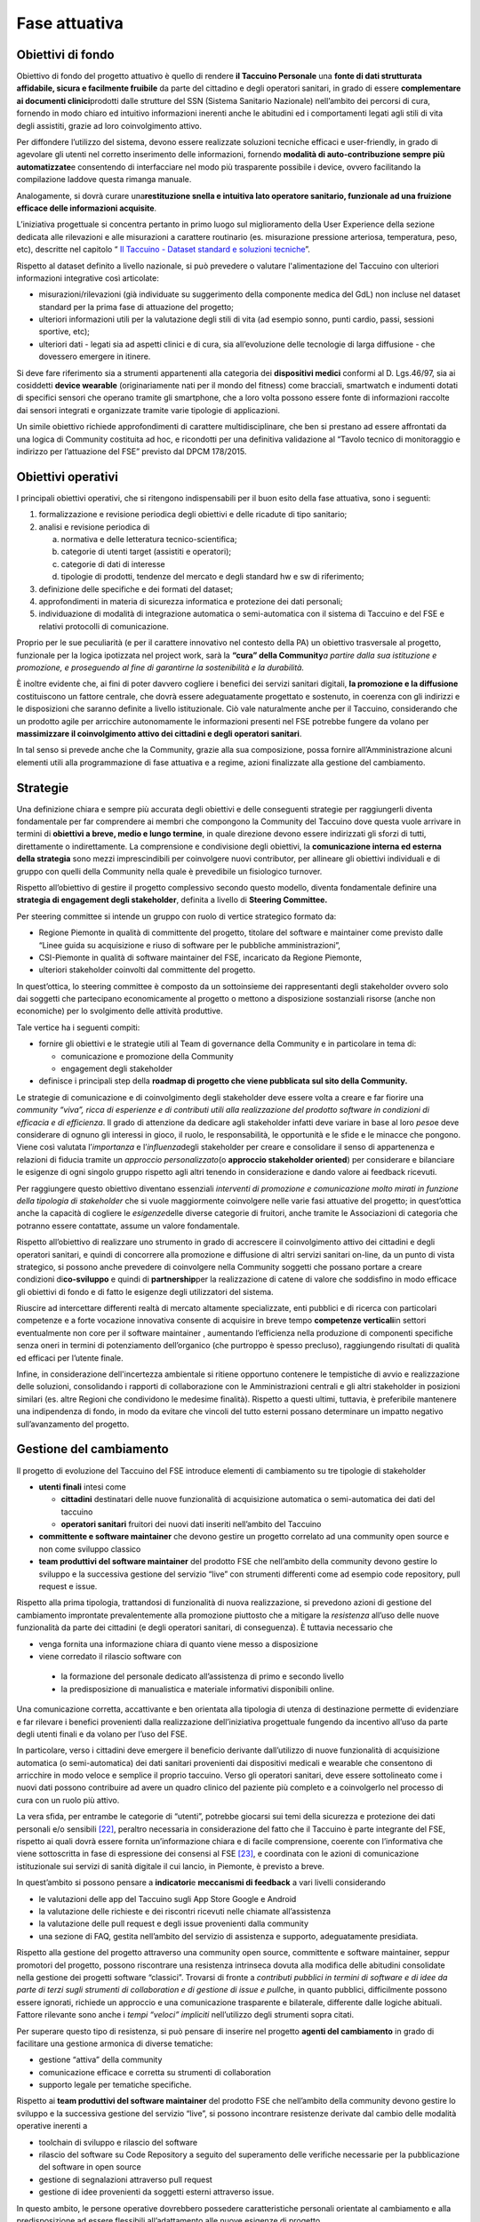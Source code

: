Fase attuativa
===============

Obiettivi di fondo
----------------------

Obiettivo di fondo del progetto attuativo è quello di rendere **il
Taccuino Personale** una **fonte di dati strutturata affidabile, sicura
e facilmente fruibile** da parte del cittadino e degli operatori
sanitari, in grado di essere **complementare ai documenti
clinici**\ prodotti dalle strutture del SSN (Sistema Sanitario
Nazionale) nell’ambito dei percorsi di cura, fornendo in modo chiaro ed
intuitivo informazioni inerenti anche le abitudini ed i comportamenti
legati agli stili di vita degli assistiti, grazie ad loro coinvolgimento
attivo.

Per diffondere l’utilizzo del sistema, devono essere realizzate
soluzioni tecniche efficaci e user-friendly, in grado di agevolare gli
utenti nel corretto inserimento delle informazioni, fornendo **modalità
di auto-contribuzione sempre più automatizzate**\ e consentendo di
interfacciare nel modo più trasparente possibile i device, ovvero
facilitando la compilazione laddove questa rimanga manuale.

Analogamente, si dovrà curare una\ **restituzione snella e intuitiva
lato operatore sanitario, funzionale ad una fruizione efficace delle
informazioni acquisite**.

L’iniziativa progettuale si concentra pertanto in primo luogo sul
miglioramento della User Experience della sezione dedicata alle
rilevazioni e alle misurazioni a carattere routinario (es. misurazione
pressione arteriosa, temperatura, peso, etc), descritte nel capitolo “
`Il Taccuino - Dataset standard e soluzioni
tecniche <#_6w769478cv65>`__\ ”.

Rispetto al dataset definito a livello nazionale, si può prevedere o
valutare l'alimentazione del Taccuino con ulteriori informazioni
integrative così articolate:

-  misurazioni/rilevazioni (già individuate su suggerimento della
   componente medica del GdL) non incluse nel dataset standard per la
   prima fase di attuazione del progetto;

-  ulteriori informazioni utili per la valutazione degli stili di vita
   (ad esempio sonno, punti cardio, passi, sessioni sportive, etc);

-  ulteriori dati - legati sia ad aspetti clinici e di cura, sia
   all’evoluzione delle tecnologie di larga diffusione - che dovessero
   emergere in itinere.

Si deve fare riferimento sia a strumenti appartenenti alla categoria dei
**dispositivi medici** conformi al D. Lgs.46/97, sia ai cosiddetti
**device wearable** (originariamente nati per il mondo del fitness) come
bracciali, smartwatch e indumenti dotati di specifici sensori che
operano tramite gli smartphone, che a loro volta possono essere fonte di
informazioni raccolte dai sensori integrati e organizzate tramite varie
tipologie di applicazioni.

Un simile obiettivo richiede approfondimenti di carattere
multidisciplinare, che ben si prestano ad essere affrontati da una
logica di Community costituita ad hoc, e ricondotti per una definitiva
validazione al “Tavolo tecnico di monitoraggio e indirizzo per
l’attuazione del FSE” previsto dal DPCM 178/2015.

Obiettivi operativi
-----------------------

I principali obiettivi operativi, che si ritengono indispensabili per il
buon esito della fase attuativa, sono i seguenti:

1. formalizzazione e revisione periodica degli obiettivi e delle
   ricadute di tipo sanitario;

2. analisi e revisione periodica di

   a. normativa e delle letteratura tecnico-scientifica;

   b. categorie di utenti target (assistiti e operatori);

   c. categorie di dati di interesse

   d. tipologie di prodotti, tendenze del mercato e degli standard hw e
      sw di riferimento;

3. definizione delle specifiche e dei formati del dataset;

4. approfondimenti in materia di sicurezza informatica e protezione dei
   dati personali;

5. individuazione di modalità di integrazione automatica o
   semi-automatica con il sistema di Taccuino e del FSE e relativi
   protocolli di comunicazione.

Proprio per le sue peculiarità (e per il carattere innovativo nel
contesto della PA) un obiettivo trasversale al progetto, funzionale per
la logica ipotizzata nel project work, sarà la **“cura” della
Community**\ *\ a partire dalla sua istituzione e promozione, e
proseguendo al fine di garantirne la sostenibilità e la durabilità.*

È inoltre evidente che, ai fini di poter davvero cogliere i benefici dei
servizi sanitari digitali, **la promozione e la diffusione**
costituiscono un fattore centrale, che dovrà essere adeguatamente
progettato e sostenuto, in coerenza con gli indirizzi e le disposizioni
che saranno definite a livello istituzionale. Ciò vale naturalmente
anche per il Taccuino, considerando che un prodotto agile per arricchire
autonomamente le informazioni presenti nel FSE potrebbe fungere da
volano per **massimizzare il coinvolgimento attivo dei cittadini e degli
operatori sanitari**.

In tal senso si prevede anche che la Community, grazie alla sua
composizione, possa fornire all’Amministrazione alcuni elementi utili
alla programmazione di fase attuativa e a regime, azioni finalizzate
alla gestione del cambiamento.

Strategie
--------------

Una definizione chiara e sempre più accurata degli obiettivi e delle
conseguenti strategie per raggiungerli diventa fondamentale per far
comprendere ai membri che compongono la Community del Taccuino dove
questa vuole arrivare in termini di **obiettivi a breve, medio e lungo
termine**, in quale direzione devono essere indirizzati gli sforzi di
tutti, direttamente o indirettamente. La comprensione e condivisione
degli obiettivi, la **comunicazione interna ed esterna della strategia**
sono mezzi imprescindibili per coinvolgere nuovi contributor, per
allineare gli obiettivi individuali e di gruppo con quelli della
Community nella quale è prevedibile un fisiologico turnover.

Rispetto all’obiettivo di gestire il progetto complessivo secondo questo
modello, diventa fondamentale definire una **strategia di engagement
degli stakeholder**, definita a livello di **Steering Committee.**

Per steering committee si intende un gruppo con ruolo di vertice
strategico formato da:

-  Regione Piemonte in qualità di committente del progetto, titolare del
   software e maintainer come previsto dalle “Linee guida su
   acquisizione e riuso di software per le pubbliche amministrazioni”,

-  CSI-Piemonte in qualità di software maintainer del FSE, incaricato da
   Regione Piemonte,

-  ulteriori stakeholder coinvolti dal committente del progetto.

In quest’ottica, lo steering committee è composto da un sottoinsieme dei
rappresentanti degli stakeholder ovvero solo dai soggetti che
partecipano economicamente al progetto o mettono a disposizione
sostanziali risorse (anche non economiche) per lo svolgimento delle
attività produttive.

Tale vertice ha i seguenti compiti:

-  fornire gli obiettivi e le strategie utili al Team di governance
   della Community e in particolare in tema di:

   -  comunicazione e promozione della Community

   -  engagement degli stakeholder

-  definisce i principali step della **roadmap di progetto che viene
   pubblicata sul sito della Community.**

Le strategie di comunicazione e di coinvolgimento degli stakeholder deve
essere volta a creare e far fiorire una *community “viva”, ricca di
esperienze e di contributi utili alla realizzazione del prodotto
software in condizioni di efficacia e di efficienza*. Il grado di
attenzione da dedicare agli stakeholder infatti deve variare in base al
loro *peso*\ e deve considerare di ognuno gli interessi in gioco, il
ruolo, le responsabilità, le opportunità e le sfide e le minacce che
pongono. Viene così valutata l’\ *importanza* e l’\ *influenza*\ degli
stakeholder per creare e consolidare il senso di appartenenza e
relazioni di fiducia tramite un *approccio personalizzato*\ (o
**approccio stakeholder oriented**) per considerare e bilanciare le
esigenze di ogni singolo gruppo rispetto agli altri tenendo in
considerazione e dando valore ai feedback ricevuti.

Per raggiungere questo obiettivo diventano essenziali *interventi di
promozione e comunicazione molto mirati in funzione della tipologia di
stakeholder* che si vuole maggiormente coinvolgere nelle varie fasi
attuative del progetto; in quest’ottica anche la capacità di cogliere le
*esigenze*\ delle diverse categorie di fruitori, anche tramite le
Associazioni di categoria che potranno essere contattate, assume un
valore fondamentale.

Rispetto all’obiettivo di realizzare uno strumento in grado di
accrescere il coinvolgimento attivo dei cittadini e degli operatori
sanitari, e quindi di concorrere alla promozione e diffusione di altri
servizi sanitari on-line, da un punto di vista strategico, si possono
anche prevedere di coinvolgere nella Community soggetti che possano
portare a creare condizioni di\ **co-sviluppo** e quindi di
**partnership**\ per la realizzazione di catene di valore che soddisfino
in modo efficace gli obiettivi di fondo e di fatto le esigenze degli
utilizzatori del sistema.

Riuscire ad intercettare differenti realtà di mercato altamente
specializzate, enti pubblici e di ricerca con particolari competenze e a
forte vocazione innovativa consente di acquisire in breve tempo
**competenze verticali**\ in settori eventualmente non core per il
software maintainer , aumentando l’efficienza nella produzione di
componenti specifiche senza oneri in termini di potenziamento
dell’organico (che purtroppo è spesso precluso), raggiungendo risultati
di qualità ed efficaci per l’utente finale.

Infine, in considerazione dell'incertezza ambientale si ritiene
opportuno contenere le tempistiche di avvio e realizzazione delle
soluzioni, consolidando i rapporti di collaborazione con le
Amministrazioni centrali e gli altri stakeholder in posizioni similari
(es. altre Regioni che condividono le medesime finalità). Rispetto a
questi ultimi, tuttavia, è preferibile mantenere una indipendenza di
fondo, in modo da evitare che vincoli del tutto esterni possano
determinare un impatto negativo sull’avanzamento del progetto.

Gestione del cambiamento
----------------------------

Il progetto di evoluzione del Taccuino del FSE introduce elementi di
cambiamento su tre tipologie di stakeholder

-  **utenti finali** intesi come

   -  **cittadini** destinatari delle nuove funzionalità di acquisizione
      automatica o semi-automatica dei dati del taccuino

   -  **operatori sanitari** fruitori dei nuovi dati inseriti
      nell’ambito del Taccuino

-  **committente e software maintainer** che devono gestire un progetto
   correlato ad una community open source e non come sviluppo classico

-  **team produttivi del software maintainer** del prodotto FSE che
   nell’ambito della community devono gestire lo sviluppo e la
   successiva gestione del servizio “live” con strumenti differenti come
   ad esempio code repository, pull request e issue.

Rispetto alla prima tipologia, trattandosi di funzionalità di nuova
realizzazione, si prevedono azioni di gestione del cambiamento
improntate prevalentemente alla promozione piuttosto che a mitigare la
*resistenza* all’uso delle nuove funzionalità da parte dei cittadini (e
degli operatori sanitari, di conseguenza). È tuttavia necessario che

-  venga fornita una informazione chiara di quanto viene messo a
   disposizione

-   viene corredato il rilascio software con

   -  la formazione del personale dedicato all’assistenza di primo e
      secondo livello

   -  la predisposizione di manualistica e materiale informativi
      disponibili online.

Una comunicazione corretta, accattivante e ben orientata alla tipologia
di utenza di destinazione permette di evidenziare e far rilevare i
benefici provenienti dalla realizzazione dell’iniziativa progettuale
fungendo da incentivo all’uso da parte degli utenti finali e da volano
per l’uso del FSE.

In particolare, verso i cittadini deve emergere il beneficio derivante
dall’utilizzo di nuove funzionalità di acquisizione automatica (o
semi-automatica) dei dati sanitari provenienti dai dispositivi medicali
e wearable che consentono di arricchire in modo veloce e semplice il
proprio taccuino. Verso gli operatori sanitari, deve essere sottolineato
come i nuovi dati possono contribuire ad avere un quadro clinico del
paziente più completo e a coinvolgerlo nel processo di cura con un ruolo
più attivo.

La vera sfida, per entrambe le categorie di “utenti”, potrebbe giocarsi
sui temi della sicurezza e protezione dei dati personali e/o
sensibili [22]_, peraltro necessaria in considerazione del
fatto che il Taccuino è parte integrante del FSE, rispetto ai quali
dovrà essere fornita un’informazione chiara e di facile comprensione,
coerente con l’informativa che viene sottoscritta in fase di espressione
dei consensi al FSE [23]_, e coordinata con le azioni di
comunicazione istituzionale sui servizi di sanità digitale il cui
lancio, in Piemonte, è previsto a breve.

In quest’ambito si possono pensare a **indicatori**\ e **meccanismi di
feedback** a vari livelli considerando

-  le valutazioni delle app del Taccuino sugli App Store Google e
   Android

-  la valutazione delle richieste e dei riscontri ricevuti nelle
   chiamate all’assistenza

-  la valutazione delle pull request e degli issue provenienti dalla
   community

-  una sezione di FAQ, gestita nell’ambito del servizio di assistenza e
   supporto, adeguatamente presidiata.

Rispetto alla gestione del progetto attraverso una community open
source, committente e software maintainer, seppur promotori del
progetto, possono riscontrare una resistenza intrinseca dovuta alla
modifica delle abitudini consolidate nella gestione dei progetti
software “classici”. Trovarsi di fronte a *contributi pubblici* *in
termini di software e di idee da parte di terzi sugli strumenti di
collaboration e di gestione di issue e pull*\ che, in quanto pubblici,
difficilmente possono essere ignorati, richiede un approccio e una
comunicazione trasparente e bilaterale, differente dalle logiche
abituali. Fattore rilevante sono anche i *tempi “veloci” impliciti*
nell’utilizzo degli strumenti sopra citati.

Per superare questo tipo di resistenza, si può pensare di inserire nel
progetto **agenti del cambiamento** in grado di facilitare una gestione
armonica di diverse tematiche:

-  gestione “attiva” della community

-  comunicazione efficace e corretta su strumenti di collaboration

-  supporto legale per tematiche specifiche.

Rispetto ai **team produttivi del software maintainer** del prodotto FSE
che nell’ambito della community devono gestire lo sviluppo e la
successiva gestione del servizio “live”, si possono incontrare
resistenze derivate dal cambio delle modalità operative inerenti a

-  toolchain di sviluppo e rilascio del software

-  rilascio del software su Code Repository a seguito del superamento
   delle verifiche necessarie per la pubblicazione del software in open
   source

-  gestione di segnalazioni attraverso pull request

-  gestione di idee provenienti da soggetti esterni attraverso issue.

In questo ambito, le persone operative dovrebbero possedere
caratteristiche personali orientate al cambiamento e alla
predisposizione ad essere flessibili all’adattamento alle nuove esigenze
di progetto.

Si possono comunque prevedere:

-  agenti del cambiamento simili ai precedenti ma con background più
   tecnico: in CSI Piemonte si può fare riferimento agli esperti tecnici
   e legali che operano per mandato aziendale in ambito open source

-  corsi di formazione specifici

-  supporto da parte del gruppo tecnico che ha definito e implementato
   gli strumenti della toolchain di sviluppo e delivery

-  analisi delle esperienze in essere e passate del CSI in ambito di
   progetti open source acquisendone le lessons learned

-  coinvolgimento del personale interessato nell’analisi del processo e
   nella definizione delle modalità di gestione collaborativa dei
   contributi/feedback.

Analisi SWOT
-----------------

Si riporta di seguito una prima analisi SWOT dedicata alla fase
attuativa.

.. |imageFA| figure:: /immagini/swotFA.jpg
   :scale: 80 % 
   :alt: SWOT della Fase Attuativa del progetto

   SWOT della Fase Attuativa del progetto


.. [22] A tale proposito, si evidenzia per coerenza che ad oggi la registrazione di tali informazioni è spesso seguita dalla loro archiviazione su piattaforme on line, generalmente gestite dai vendor dei dispositivi, che spesso comprendono funzionalità di condivisione


.. [23] http://www.sistemapiemonte.it/cms/privati/salute/servizi/796-fascicolo-sanitario-elettronico https://www.garanteprivacy.it/faq/fascicolo-sanitario
